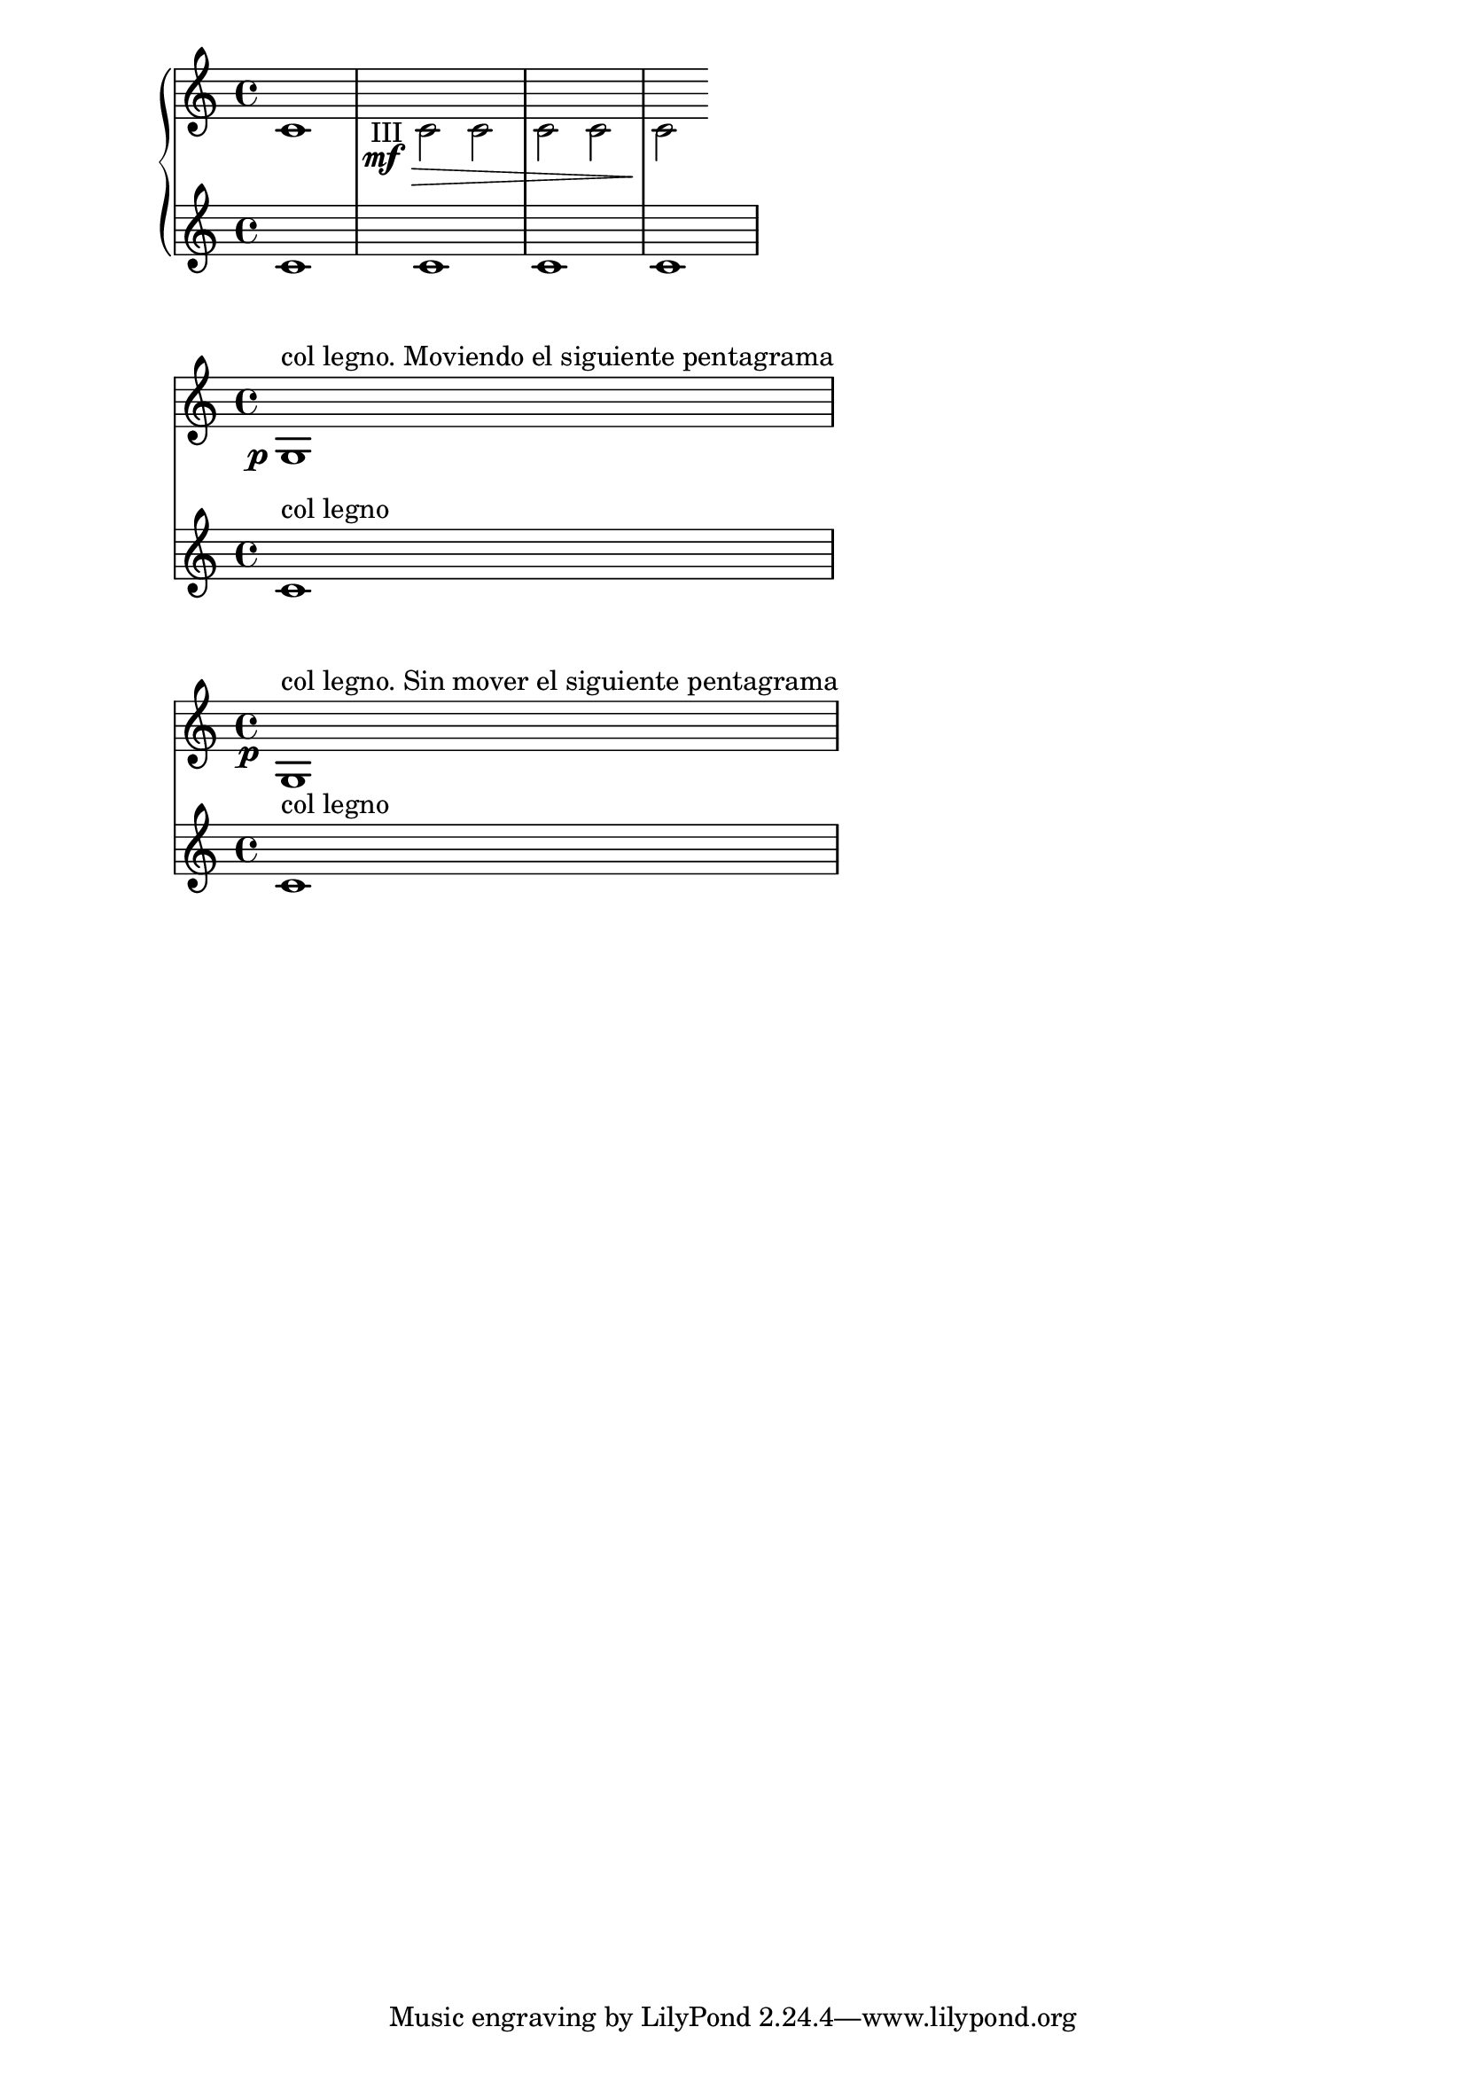 %#(set-global-staff-size 13)
\new PianoStaff <<\new Staff 
\with {
	 % \override VerticalAxisGroup #'next-staff-spacing = #'((space . 0) (padding . -4))
}
	{ 
	\voiceTwo c'1 
	\override TextScript #'whiteout = ##t
	\override DynamicText #'whiteout = ##t
	
	\once \override TextScript #'outside-staff-priority = ##f
	\once \override TextScript #'X-offset = #-4

	\once \override DynamicText #'X-offset = #-4.5
	\once \override DynamicText #'extra-offset = #'(0 . 1.4 )
	 c'2  
	\mf

	-"III"
	\>
	c'2 
	c'
	% -"III"
	c' c'  \!
}

\new Staff { c'1 c' c' c'  }
>>


<< \new Staff 
\with {
	\override VerticalAxisGroup #'next-staff-spacing = #'((padding . -2))
}	{
	\once \override DynamicText #'extra-offset = #'(-2.8 . 1.8 )
	g1 
	^"col legno. Moviendo el siguiente pentagrama"
	\p
}
   \new Staff { c'1 
   ^"col legno"
   }
>>


<< \new Staff 
\with {
	%\override VerticalAxisGroup #'next-staff-spacing = #'((padding . -2))
}	{
	\once \override DynamicText #'extra-offset = #'(-0.8 . 1 )
	\once \override DynamicText #'X-offset = #-2.5
	g1 
	^"col legno. Sin mover el siguiente pentagrama"
	\p
}
   \new Staff { c'1 
   ^"col legno"
   }
>>

